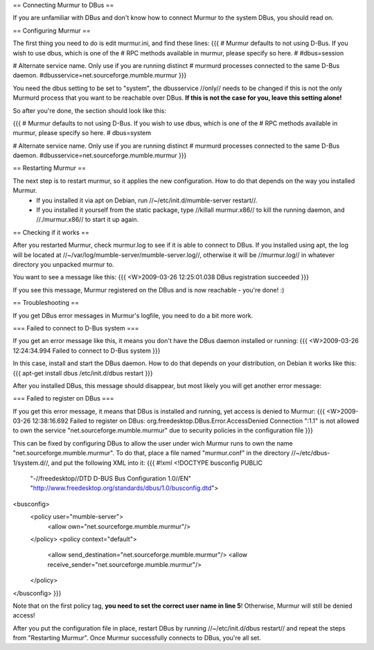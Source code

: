 == Connecting Murmur to DBus ==


If you are unfamiliar with DBus and don't know how to connect Murmur to the system DBus, you should read on.

== Configuring Murmur ==

The first thing you need to do is edit murmur.ini, and find these lines:
{{{
# Murmur defaults to not using D-Bus. If you wish to use dbus, which is one of the
# RPC methods available in murmur, please specify so here.
#
#dbus=session

# Alternate service name. Only use if you are running distinct
# murmurd processes connected to the same D-Bus daemon.
#dbusservice=net.sourceforge.mumble.murmur
}}}

You need the dbus setting to be set to "system", the dbusservice //only// needs to be changed if this is not the only Murmurd process that you want to be reachable over DBus. **If this is not the case for you, leave this setting alone!**

So after you're done, the section should look like this:

{{{
# Murmur defaults to not using D-Bus. If you wish to use dbus, which is one of the
# RPC methods available in murmur, please specify so here.
#
dbus=system

# Alternate service name. Only use if you are running distinct
# murmurd processes connected to the same D-Bus daemon.
#dbusservice=net.sourceforge.mumble.murmur
}}}


== Restarting Murmur ==

The next step is to restart murmur, so it applies the new configuration. How to do that depends on the way you installed Murmur.
 * If you installed it via apt on Debian, run //~/etc/init.d/mumble-server restart//.
 * If you installed it yourself from the static package, type //killall murmur.x86// to kill the running daemon, and //./murmur.x86// to start it up again.


== Checking if it works ==

After you restarted Murmur, check murmur.log to see if it is able to connect to DBus. If you installed using apt, the log will be located at //~/var/log/mumble-server/mumble-server.log//, otherwise it will be //murmur.log// in whatever directory you unpacked murmur to.

You want to see a message like this:
{{{
<W>2009-03-26 12:25:01.038 DBus registration succeeded
}}}

If you see this message, Murmur registered on the DBus and is now reachable - you're done! :)


== Troubleshooting ==

If you get DBus error messages in Murmur's logfile, you need to do a bit more work.

=== Failed to connect to D-Bus system ===

If you get an error message like this, it means you don't have the DBus daemon installed or running:
{{{
<W>2009-03-26 12:24:34.994 Failed to connect to D-Bus system
}}}

In this case, install and start the DBus daemon. How to do that depends on your distribution, on Debian it works like this:
{{{
apt-get install dbus
/etc/init.d/dbus restart
}}}

After you installed DBus, this message should disappear, but most likely you will get another error message:


=== Failed to register on DBus ===

If you get this error message, it means that DBus is installed and running, yet access is denied to Murmur:
{{{
<W>2009-03-26 12:38:16.692 Failed to register on DBus: org.freedesktop.DBus.Error.AccessDenied Connection ":1.1" is
not allowed to own the service "net.sourceforge.mumble.murmur" due to security policies in the configuration file
}}}

This can be fixed by configuring DBus to allow the user under wich Murmur runs to own the name "net.sourceforge.mumble.murmur". To do that, place a file named "murmur.conf" in the directory //~/etc/dbus-1/system.d//, and put the following XML into it:
{{{
#!xml
<!DOCTYPE busconfig PUBLIC
	"-//freedesktop//DTD D-BUS Bus Configuration 1.0//EN"
	"http://www.freedesktop.org/standards/dbus/1.0/busconfig.dtd">
<busconfig>
	<policy user="mumble-server">
		<allow own="net.sourceforge.mumble.murmur"/>
	</policy>
	<policy context="default">
		<allow send_destination="net.sourceforge.mumble.murmur"/>
		<allow receive_sender="net.sourceforge.mumble.murmur"/>
	</policy>
</busconfig>
}}}

Note that on the first policy tag, **you need to set the correct user name in line 5**! Otherwise, Murmur will still be denied access!

After you put the configuration file in place, restart DBus by running //~/etc/init.d/dbus restart// and repeat the steps from "Restarting Murmur". Once Murmur successfully connects to DBus, you're all set.
